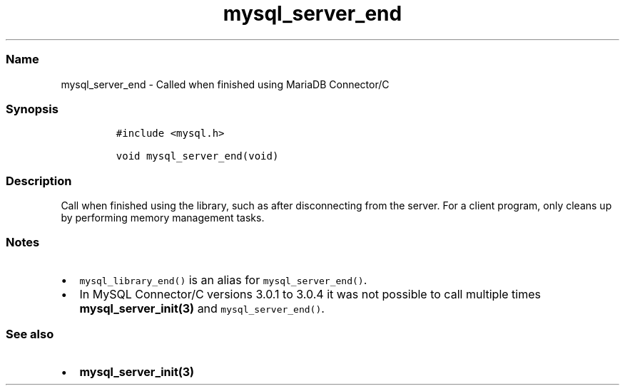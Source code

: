 .\" Automatically generated by Pandoc 2.5
.\"
.TH "mysql_server_end" "3" "" "Version 3.2.2" "MariaDB Connector/C"
.hy
.SS Name
.PP
mysql_server_end \- Called when finished using MariaDB Connector/C
.SS Synopsis
.IP
.nf
\f[C]
#include <mysql.h>

void mysql_server_end(void)
\f[R]
.fi
.SS Description
.PP
Call when finished using the library, such as after disconnecting from
the server.
For a client program, only cleans up by performing memory management
tasks.
.SS Notes
.IP \[bu] 2
\f[C]mysql_library_end()\f[R] is an alias for
\f[C]mysql_server_end()\f[R].
.IP \[bu] 2
In MySQL Connector/C versions 3.0.1 to 3.0.4 it was not possible to call
multiple times \f[B]mysql_server_init(3)\f[R] and
\f[C]mysql_server_end()\f[R].
.SS See also
.IP \[bu] 2
\f[B]mysql_server_init(3)\f[R]
